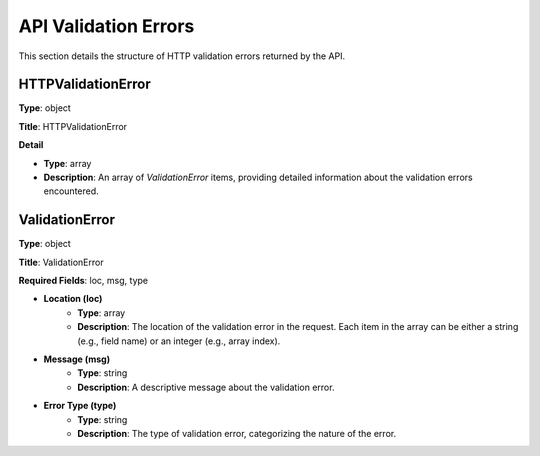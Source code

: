 API Validation Errors
=====================

This section details the structure of HTTP validation errors returned by the API.

HTTPValidationError
--------------------

**Type**: object

**Title**: HTTPValidationError

**Detail**

- **Type**: array
- **Description**: An array of `ValidationError` items, providing detailed information about the validation errors encountered.

ValidationError
---------------

**Type**: object

**Title**: ValidationError

**Required Fields**: loc, msg, type

- **Location (loc)**
    - **Type**: array
    - **Description**: The location of the validation error in the request. Each item in the array can be either a string (e.g., field name) or an integer (e.g., array index).

- **Message (msg)**
    - **Type**: string
    - **Description**: A descriptive message about the validation error.

- **Error Type (type)**
    - **Type**: string
    - **Description**: The type of validation error, categorizing the nature of the error.
